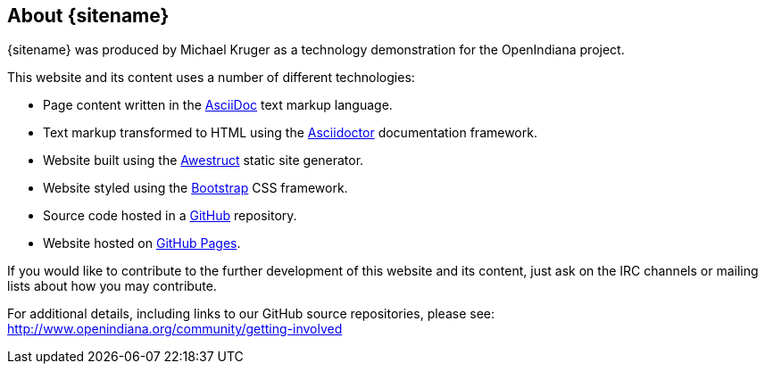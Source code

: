 
// vim: set syntax=asciidoc:

// Start of document parameters

:toc: macro
:icons: font
:awestruct-layout: base

// End of document parameters

:author: Michael Kruger


== About {sitename}

{sitename} was produced by {author} as a technology demonstration for the OpenIndiana project.

This website and its content uses a number of different technologies:

* Page content written in the http://asciidoc.org[AsciiDoc] text markup language.
* Text markup transformed to HTML using the http://asciidoctor.org[Asciidoctor] documentation framework.
* Website built using the http://awestruct.org[Awestruct] static site generator.
* Website styled using the http://getbootstrap.com/[Bootstrap] CSS framework.
* Source code hosted in a https://github.com/makruger/website[GitHub] repository.
* Website hosted on https://pages.github.com/[GitHub Pages].

If you would like to contribute to the further development of this website and its content, just ask on the IRC channels or mailing lists about how you may contribute.

For additional details, including links to our GitHub source repositories, please see: http://www.openindiana.org/community/getting-involved



